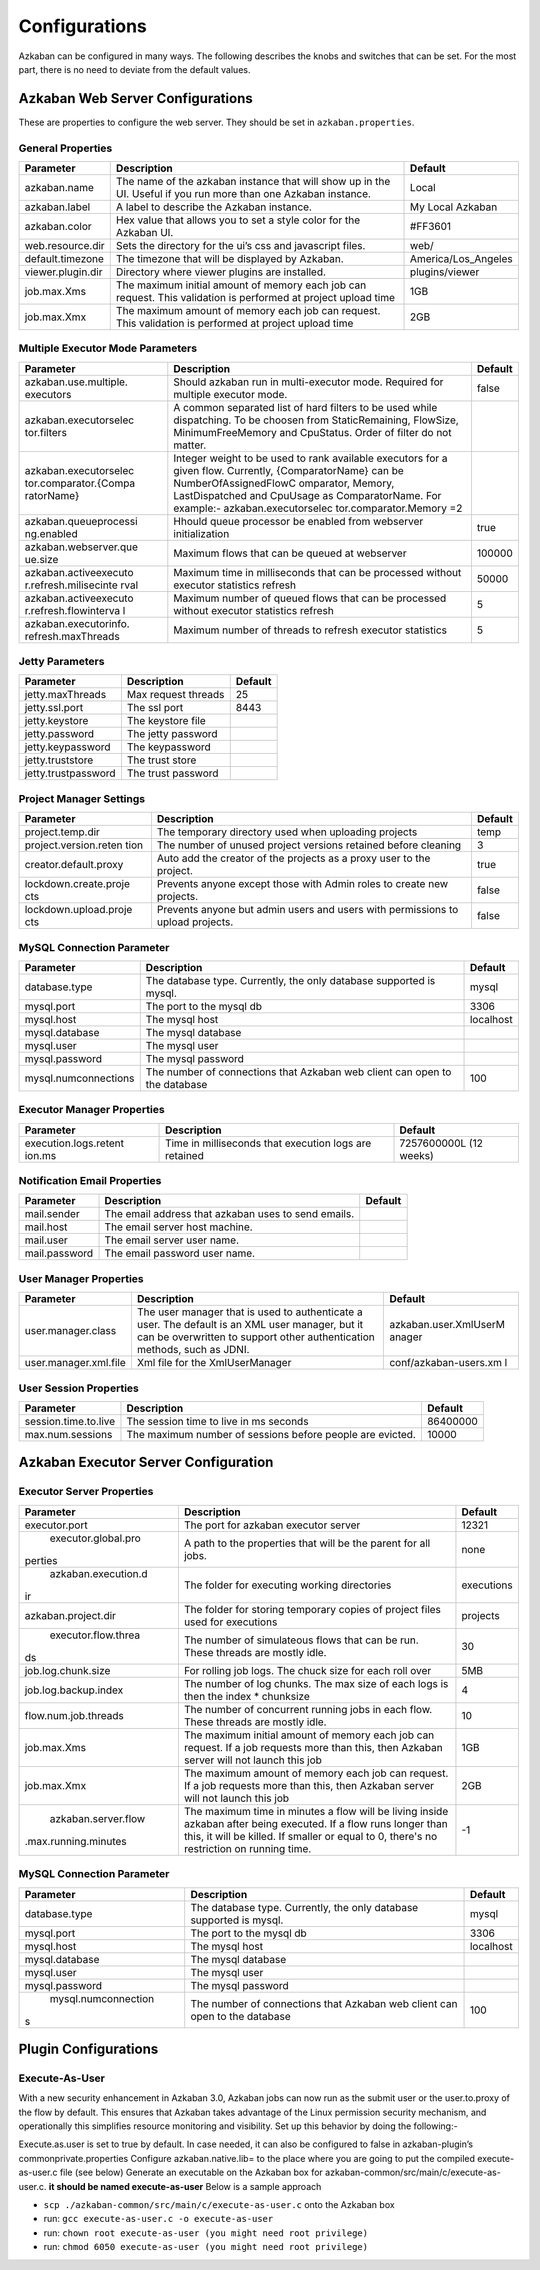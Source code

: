 .. _configs:


Configurations
==================================

Azkaban can be configured in many ways. The following describes the knobs and switches that can be set. For the most part,
there is no need to deviate from the default values.


*****
Azkaban Web Server Configurations
*****

These are properties to configure the web server. They should be set in ``azkaban.properties``.


General Properties
########

+-----------------------+-----------------------+-----------------------+
| Parameter             | Description           | Default               |
+=======================+=======================+=======================+
|   azkaban.name        | The name of the       | Local                 |
|                       | azkaban instance that |                       |
|                       | will show up in the   |                       |
|                       | UI. Useful if you run |                       |
|                       | more than one Azkaban |                       |
|                       | instance.             |                       |
+-----------------------+-----------------------+-----------------------+
|   azkaban.label       | A label to describe   | My Local Azkaban      |
|                       | the Azkaban instance. |                       |
+-----------------------+-----------------------+-----------------------+
|   azkaban.color       | Hex value that allows | #FF3601               |
|                       | you to set a style    |                       |
|                       | color for the Azkaban |                       |
|                       | UI.                   |                       |
+-----------------------+-----------------------+-----------------------+
|   web.resource.dir    | Sets the directory    | web/                  |
|                       | for the ui’s css and  |                       |
|                       | javascript files.     |                       |
+-----------------------+-----------------------+-----------------------+
|   default.timezone    | The timezone that     | America/Los_Angeles   |
|                       | will be displayed by  |                       |
|                       | Azkaban.              |                       |
+-----------------------+-----------------------+-----------------------+
|   viewer.plugin.dir   | Directory where       | plugins/viewer        |
|                       | viewer plugins are    |                       |
|                       | installed.            |                       |
+-----------------------+-----------------------+-----------------------+
|   job.max.Xms         | The maximum initial   | 1GB                   |
|                       | amount of memory each |                       |
|                       | job can request. This |                       |
|                       | validation is         |                       |
|                       | performed at project  |                       |
|                       | upload time           |                       |
+-----------------------+-----------------------+-----------------------+
|   job.max.Xmx         | The maximum amount of | 2GB                   |
|                       | memory each job can   |                       |
|                       | request. This         |                       |
|                       | validation is         |                       |
|                       | performed at project  |                       |
|                       | upload time           |                       |
+-----------------------+-----------------------+-----------------------+

Multiple Executor Mode Parameters
########

+-----------------------+-----------------------+-----------------------+
| Parameter             | Description           | Default               |
+=======================+=======================+=======================+
| azkaban.use.multiple. | Should azkaban run in | false                 |
| executors             | multi-executor mode.  |                       |
|                       | Required for multiple |                       |
|                       | executor mode.        |                       |
+-----------------------+-----------------------+-----------------------+
| azkaban.executorselec | A common separated    |                       |
| tor.filters           | list of hard filters  |                       |
|                       | to be used while      |                       |
|                       | dispatching. To be    |                       |
|                       | choosen from          |                       |
|                       | StaticRemaining,      |                       |
|                       | FlowSize,             |                       |
|                       | MinimumFreeMemory and |                       |
|                       | CpuStatus. Order of   |                       |
|                       | filter do not matter. |                       |
+-----------------------+-----------------------+-----------------------+
| azkaban.executorselec | Integer weight to be  |                       |
| tor.comparator.{Compa | used to rank          |                       |
| ratorName}            | available executors   |                       |
|                       | for a given flow.     |                       |
|                       | Currently,            |                       |
|                       | {ComparatorName} can  |                       |
|                       | be                    |                       |
|                       | NumberOfAssignedFlowC |                       |
|                       | omparator,            |                       |
|                       | Memory,               |                       |
|                       | LastDispatched and    |                       |
|                       | CpuUsage as           |                       |
|                       | ComparatorName. For   |                       |
|                       | example:-             |                       |
|                       | azkaban.executorselec |                       |
|                       | tor.comparator.Memory |                       |
|                       | =2                    |                       |
+-----------------------+-----------------------+-----------------------+
| azkaban.queueprocessi | Hhould queue          | true                  |
| ng.enabled            | processor be enabled  |                       |
|                       | from webserver        |                       |
|                       | initialization        |                       |
+-----------------------+-----------------------+-----------------------+
| azkaban.webserver.que | Maximum flows that    | 100000                |
| ue.size               | can be queued at      |                       |
|                       | webserver             |                       |
+-----------------------+-----------------------+-----------------------+
| azkaban.activeexecuto | Maximum time in       | 50000                 |
| r.refresh.milisecinte | milliseconds that can |                       |
| rval                  | be processed without  |                       |
|                       | executor statistics   |                       |
|                       | refresh               |                       |
+-----------------------+-----------------------+-----------------------+
| azkaban.activeexecuto | Maximum number of     | 5                     |
| r.refresh.flowinterva | queued flows that can |                       |
| l                     | be processed without  |                       |
|                       | executor statistics   |                       |
|                       | refresh               |                       |
+-----------------------+-----------------------+-----------------------+
| azkaban.executorinfo. | Maximum number of     | 5                     |
| refresh.maxThreads    | threads to refresh    |                       |
|                       | executor statistics   |                       |
+-----------------------+-----------------------+-----------------------+

Jetty Parameters
########

+---------------------+---------------------+---------+
| Parameter           | Description         | Default |
+=====================+=====================+=========+
| jetty.maxThreads    | Max request threads | 25      |
+---------------------+---------------------+---------+
| jetty.ssl.port      | The ssl port        | 8443    |
+---------------------+---------------------+---------+
| jetty.keystore      | The keystore file   |         |
+---------------------+---------------------+---------+
| jetty.password      | The jetty password  |         |
+---------------------+---------------------+---------+
| jetty.keypassword   | The keypassword     |         |
+---------------------+---------------------+---------+
| jetty.truststore    | The trust store     |         |
+---------------------+---------------------+---------+
| jetty.trustpassword | The trust password  |         |
+---------------------+---------------------+---------+

Project Manager Settings
########

+-----------------------+-----------------------+-----------------------+
| Parameter             | Description           | Default               |
+=======================+=======================+=======================+
| project.temp.dir      | The temporary         | temp                  |
|                       | directory used when   |                       |
|                       | uploading projects    |                       |
+-----------------------+-----------------------+-----------------------+
| project.version.reten | The number of unused  | 3                     |
| tion                  | project versions      |                       |
|                       | retained before       |                       |
|                       | cleaning              |                       |
+-----------------------+-----------------------+-----------------------+
| creator.default.proxy | Auto add the creator  | true                  |
|                       | of the projects as a  |                       |
|                       | proxy user to the     |                       |
|                       | project.              |                       |
+-----------------------+-----------------------+-----------------------+
| lockdown.create.proje | Prevents anyone       | false                 |
| cts                   | except those with     |                       |
|                       | Admin roles to create |                       |
|                       | new projects.         |                       |
+-----------------------+-----------------------+-----------------------+
| lockdown.upload.proje | Prevents anyone but   | false                 |
| cts                   | admin users and users |                       |
|                       | with permissions to   |                       |
|                       | upload projects.      |                       |
+-----------------------+-----------------------+-----------------------+

MySQL Connection Parameter
########

+-----------------------+-----------------------+-----------------------+
| Parameter             | Description           | Default               |
+=======================+=======================+=======================+
| database.type         | The database type.    | mysql                 |
|                       | Currently, the only   |                       |
|                       | database supported is |                       |
|                       | mysql.                |                       |
+-----------------------+-----------------------+-----------------------+
| mysql.port            | The port to the mysql | 3306                  |
|                       | db                    |                       |
+-----------------------+-----------------------+-----------------------+
| mysql.host            | The mysql host        | localhost             |
+-----------------------+-----------------------+-----------------------+
| mysql.database        | The mysql database    |                       |
+-----------------------+-----------------------+-----------------------+
| mysql.user            | The mysql user        |                       |
+-----------------------+-----------------------+-----------------------+
| mysql.password        | The mysql password    |                       |
+-----------------------+-----------------------+-----------------------+
| mysql.numconnections  | The number of         | 100                   |
|                       | connections that      |                       |
|                       | Azkaban web client    |                       |
|                       | can open to the       |                       |
|                       | database              |                       |
+-----------------------+-----------------------+-----------------------+

Executor Manager Properties
########

+-----------------------+-----------------------+-----------------------+
| Parameter             | Description           | Default               |
+=======================+=======================+=======================+
| execution.logs.retent | Time in milliseconds  | 7257600000L (12       |
| ion.ms                | that execution logs   | weeks)                |
|                       | are retained          |                       |
+-----------------------+-----------------------+-----------------------+

Notification Email Properties
########

+---------------+-----------------------------------------------------+---------+
| Parameter     | Description                                         | Default |
+===============+=====================================================+=========+
| mail.sender   | The email address that azkaban uses to send emails. |         |
+---------------+-----------------------------------------------------+---------+
| mail.host     | The email server host machine.                      |         |
+---------------+-----------------------------------------------------+---------+
| mail.user     | The email server user name.                         |         |
+---------------+-----------------------------------------------------+---------+
| mail.password | The email password user name.                       |         |
+---------------+-----------------------------------------------------+---------+

User Manager Properties
########

+-----------------------+-----------------------+-----------------------+
| Parameter             | Description           | Default               |
+=======================+=======================+=======================+
| user.manager.class    | The user manager that | azkaban.user.XmlUserM |
|                       | is used to            | anager                |
|                       | authenticate a user.  |                       |
|                       | The default is an XML |                       |
|                       | user manager, but it  |                       |
|                       | can be overwritten to |                       |
|                       | support other         |                       |
|                       | authentication        |                       |
|                       | methods, such as      |                       |
|                       | JDNI.                 |                       |
+-----------------------+-----------------------+-----------------------+
| user.manager.xml.file | Xml file for the      | conf/azkaban-users.xm |
|                       | XmlUserManager        | l                     |
+-----------------------+-----------------------+-----------------------+

User Session Properties
########

+-----------------------+-----------------------+-----------------------+
| Parameter             | Description           | Default               |
+=======================+=======================+=======================+
| session.time.to.live  | The session time to   | 86400000              |
|                       | live in ms seconds    |                       |
+-----------------------+-----------------------+-----------------------+
| max.num.sessions      | The maximum number of | 10000                 |
|                       | sessions before       |                       |
|                       | people are evicted.   |                       |
+-----------------------+-----------------------+-----------------------+

*****
Azkaban Executor Server Configuration
*****

Executor Server Properties
########

+-----------------------+-----------------------+-----------------------+
| Parameter             | Description           | Default               |
+=======================+=======================+=======================+
|   executor.port       | The port for azkaban  | 12321                 |
|                       | executor server       |                       |
+-----------------------+-----------------------+-----------------------+
|   executor.global.pro | A path to the         |   none                |
|perties                | properties that will  |                       |
|                       | be the parent for all |                       |
|                       | jobs.                 |                       |
+-----------------------+-----------------------+-----------------------+
|   azkaban.execution.d | The folder for        | executions            |
|ir                     | executing working     |                       |
|                       | directories           |                       |
+-----------------------+-----------------------+-----------------------+
| azkaban.project.dir   | The folder for        | projects              |
|                       | storing temporary     |                       |
|                       | copies of project     |                       |
|                       | files used for        |                       |
|                       | executions            |                       |
+-----------------------+-----------------------+-----------------------+
| executor.flow.threa   | The number of         | 30                    |
|ds                     | simulateous flows     |                       |
|                       | that can be run.      |                       |
|                       | These threads are     |                       |
|                       | mostly idle.          |                       |
+-----------------------+-----------------------+-----------------------+
| job.log.chunk.size    | For rolling job logs. | 5MB                   |
|                       | The chuck size for    |                       |
|                       | each roll over        |                       |
+-----------------------+-----------------------+-----------------------+
| job.log.backup.index  | The number of log     | 4                     |
|                       | chunks. The max size  |                       |
|                       | of each logs is then  |                       |
|                       | the index \*          |                       |
|                       | chunksize             |                       |
+-----------------------+-----------------------+-----------------------+
| flow.num.job.threads  | The number of         | 10                    |
|                       | concurrent running    |                       |
|                       | jobs in each flow.    |                       |
|                       | These threads are     |                       |
|                       | mostly idle.          |                       |
+-----------------------+-----------------------+-----------------------+
|   job.max.Xms         | The maximum initial   | 1GB                   |
|                       | amount of memory each |                       |
|                       | job can request. If a |                       |
|                       | job requests more     |                       |
|                       | than this, then       |                       |
|                       | Azkaban server will   |                       |
|                       | not launch this job   |                       |
+-----------------------+-----------------------+-----------------------+
|   job.max.Xmx         | The maximum amount of | 2GB                   |
|                       | memory each job can   |                       |
|                       | request. If a job     |                       |
|                       | requests more than    |                       |
|                       | this, then Azkaban    |                       |
|                       | server will not       |                       |
|                       | launch this job       |                       |
+-----------------------+-----------------------+-----------------------+
|   azkaban.server.flow | The maximum time in   | -1                    |
|.max.running.minutes   | minutes a flow will   |                       |
|                       | be living inside      |                       |
|                       | azkaban after being   |                       |
|                       | executed. If a flow   |                       |
|                       | runs longer than      |                       |
|                       | this, it will be      |                       |
|                       | killed. If smaller or |                       |
|                       | equal to 0, there's   |                       |
|                       | no restriction on     |                       |
|                       | running time.         |                       |
+-----------------------+-----------------------+-----------------------+


MySQL Connection Parameter
########

+-----------------------+-----------------------+-----------------------+
| Parameter             | Description           | Default               |
+=======================+=======================+=======================+
|   database.type       | The database type.    | mysql                 |
|                       | Currently, the only   |                       |
|                       | database supported is |                       |
|                       | mysql.                |                       |
+-----------------------+-----------------------+-----------------------+
|   mysql.port          | The port to the mysql | 3306                  |
|                       | db                    |                       |
+-----------------------+-----------------------+-----------------------+
|   mysql.host          | The mysql host        | localhost             |
+-----------------------+-----------------------+-----------------------+
|   mysql.database      | The mysql database    |                       |
+-----------------------+-----------------------+-----------------------+
|   mysql.user          | The mysql user        |                       |
+-----------------------+-----------------------+-----------------------+
|   mysql.password      | The mysql password    |                       |
+-----------------------+-----------------------+-----------------------+
|   mysql.numconnection | The number of         | 100                   |
|s                      | connections that      |                       |
|                       | Azkaban web client    |                       |
|                       | can open to the       |                       |
|                       | database              |                       |
+-----------------------+-----------------------+-----------------------+


*****
Plugin Configurations
*****


Execute-As-User
########

With a new security enhancement in Azkaban 3.0, Azkaban jobs can now run
as the submit user or the user.to.proxy of the flow by default. This
ensures that Azkaban takes advantage of the Linux permission security
mechanism, and operationally this simplifies resource monitoring and
visibility. Set up this behavior by doing the following:-

Execute.as.user is set to true by default. In case needed, it can also
be configured to false in azkaban-plugin’s commonprivate.properties
Configure azkaban.native.lib= to the place where you are going to put
the compiled execute-as-user.c file (see below)
Generate an executable on the Azkaban box for
azkaban-common/src/main/c/execute-as-user.c. **it should be named
execute-as-user** Below is a sample approach

-  ``scp ./azkaban-common/src/main/c/execute-as-user.c`` onto the
   Azkaban box
-  run: ``gcc execute-as-user.c -o execute-as-user``
-  run: ``chown root execute-as-user (you might need root privilege)``
-  run: ``chmod 6050 execute-as-user (you might need root privilege)``
